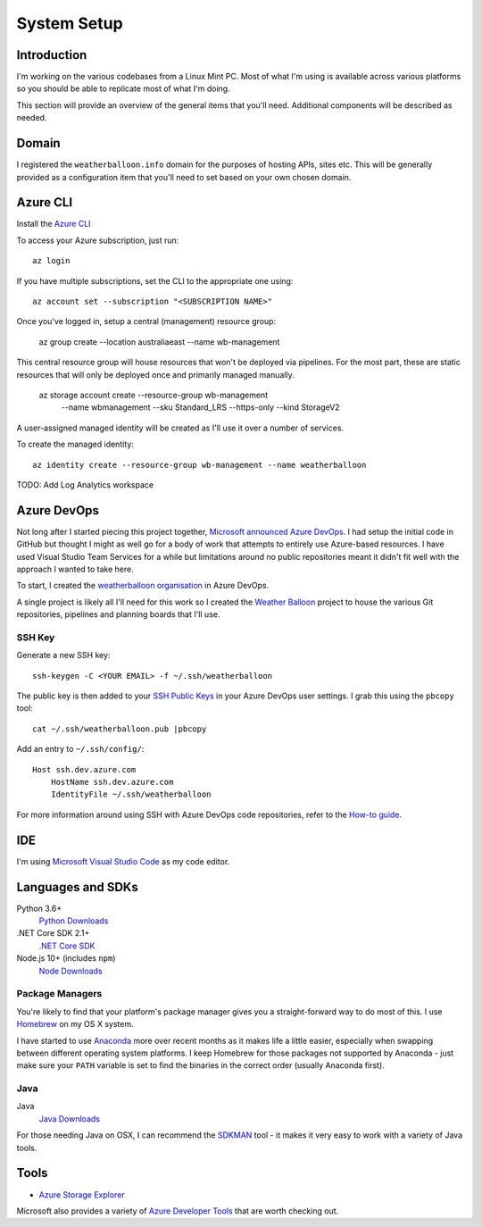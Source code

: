 ************
System Setup
************

Introduction
============

I'm working on the various codebases from a Linux Mint PC. Most of
what I'm using is available across various platforms so you should 
be able to replicate most of what I'm doing.

This section will provide an overview of the general items that you'll
need. Additional components will be described as needed.

Domain
======

I registered the ``weatherballoon.info`` domain for the purposes of hosting
APIs, sites etc. This will be generally provided as a configuration item 
that you'll need to set based on your own chosen domain.

Azure CLI
=========

Install the `Azure CLI
<https://docs.microsoft.com/en-us/cli/azure/install-azure-cli?view=azure-cli-latest>`_

To access your Azure subscription, just run::

    az login

If you have multiple subscriptions, set the CLI to the appropriate one using::

    az account set --subscription "<SUBSCRIPTION NAME>"

Once you've logged in, setup a central (management) resource group:

    az group create --location australiaeast --name wb-management

This central resource group will house resources that won't be deployed via
pipelines. For the most part, these are static resources that will only be
deployed once and primarily managed manually.

    az storage account create --resource-group wb-management \
                            --name wbmanagement \
                            --sku Standard_LRS \
                            --https-only \
                            --kind StorageV2

A user-assigned managed identity will be created as I'll use it over a number of
services. 

To create the managed identity::

    az identity create --resource-group wb-management --name weatherballoon

TODO: Add Log Analytics workspace


Azure DevOps
============

Not long after I started piecing this project together, `Microsoft announced
Azure DevOps
<https://azure.microsoft.com/en-au/blog/introducing-azure-devops/>`_. I had
setup the initial code in GitHub but thought I might as well go for a body of
work that attempts to entirely use Azure-based resources. I have used Visual
Studio Team Services for a while but limitations around no public repositories
meant it didn't fit well with the approach I wanted to take here.

To start, I created the `weatherballoon organisation
<https://dev.azure.com/weatherballoon/>`_ in Azure DevOps. 

A single project is likely all I'll need for this work so I created the `Weather
Balloon <https://dev.azure.com/weatherballoon/Weather%20Balloon>`_ project to
house the various Git repositories, pipelines and planning boards that I'll use.

SSH Key
-------

Generate a new SSH key::

    ssh-keygen -C <YOUR EMAIL> -f ~/.ssh/weatherballoon

The public key is then added to your `SSH Public Keys
<https://dev.azure.com/weatherballoon/_usersSettings/keys>`_ in your Azure
DevOps user settings. I grab this using the ``pbcopy`` tool::

    cat ~/.ssh/weatherballoon.pub |pbcopy

Add an entry to ``~/.ssh/config/``::

    Host ssh.dev.azure.com
        HostName ssh.dev.azure.com
        IdentityFile ~/.ssh/weatherballoon

For more information around using SSH with Azure DevOps code repositories, refer
to the `How-to guide <https://docs.microsoft.com/en-gb/azure/devops/repos/git/use-ssh-keys-to-authenticate?view=vsts>`_.

IDE
===

I'm using `Microsoft Visual Studio Code <https://code.visualstudio.com/>`_ as my
code editor. 

Languages and SDKs
==================

Python 3.6+
    `Python Downloads <https://www.python.org/downloads/>`_

.NET Core SDK 2.1+
    `.NET Core SDK <https://www.microsoft.com/net/download>`_

Node.js 10+ (includes ``npm``)
    `Node Downloads <https://nodejs.org/en/download/current/>`_

Package Managers
----------------

You're likely to find that your platform's package manager gives you a
straight-forward way to do most of this. I use `Homebrew <https://brew.sh/>`_ on
my OS X system. 

I have started to use `Anaconda <https://www.anaconda.com/download/>`_ more over recent months as it makes life a little
easier, especially when swapping between different operating system platforms. I
keep Homebrew for those packages not supported by Anaconda - just make sure your
``PATH`` variable is set to find the binaries in the correct order (usually
Anaconda first).



Java
----

Java
    `Java Downloads <https://www.java.com/en/download/manual.jsp>`_

For those needing Java on OSX, I can recommend the `SDKMAN
<https://sdkman.io/>`_ tool - it makes it very easy to work with a variety of
Java tools.


Tools
=====

* `Azure Storage Explorer <https://azure.microsoft.com/en-au/features/storage-explorer/>`_

Microsoft also provides a variety of `Azure Developer Tools
<https://azure.microsoft.com/en-au/tools/>`_ that are worth checking out.

